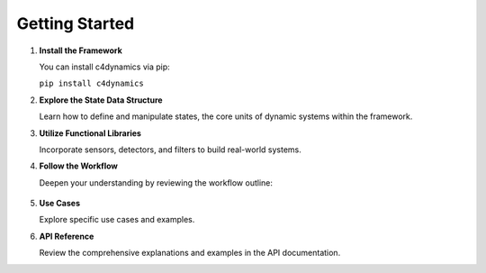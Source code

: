 Getting Started
===============


1. **Install the Framework**

   You can install c4dynamics via pip:
   
   ``pip install c4dynamics``


2. **Explore the State Data Structure**

   Learn how to define and manipulate states, 
   the core units of dynamic systems within the framework.


3. **Utilize Functional Libraries**

   Incorporate sensors, detectors, and filters to build real-world systems.


4. **Follow the Workflow** 

   Deepen your understanding by reviewing the workflow outline:

   .. figure:: /_architecture/workflow.drawio.high.png 


5. **Use Cases** 

   Explore specific use cases and examples.


6. **API Reference**

   Review the comprehensive explanations and examples in the API documentation.


